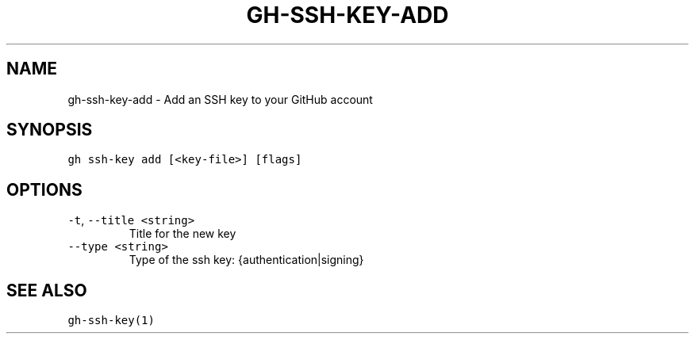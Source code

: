 .nh
.TH "GH-SSH-KEY-ADD" "1" "Sep 2023" "GitHub CLI 2.35.0" "GitHub CLI manual"

.SH NAME
.PP
gh-ssh-key-add - Add an SSH key to your GitHub account


.SH SYNOPSIS
.PP
\fB\fCgh ssh-key add [<key-file>] [flags]\fR


.SH OPTIONS
.TP
\fB\fC-t\fR, \fB\fC--title\fR \fB\fC<string>\fR
Title for the new key

.TP
\fB\fC--type\fR \fB\fC<string>\fR
Type of the ssh key: {authentication|signing}


.SH SEE ALSO
.PP
\fB\fCgh-ssh-key(1)\fR
